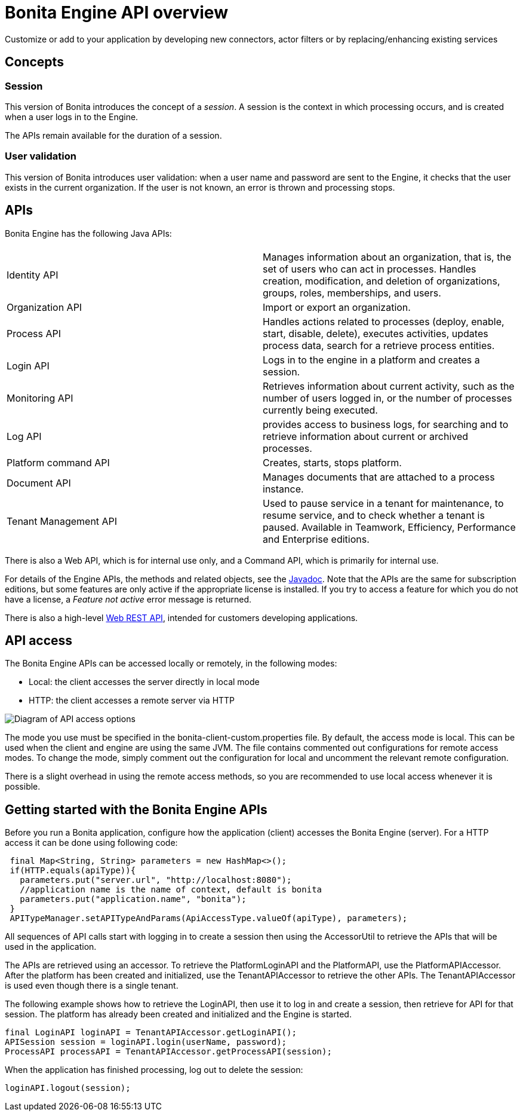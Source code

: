 = Bonita Engine API overview
:page-aliases: ROOT:engine-api-overview.adoc
:description: Customize or add to your application by developing new connectors, actor filters or by replacing/enhancing existing services

{description}

== Concepts

=== Session

This version of Bonita introduces the concept of a _session_. A session is the context in which processing occurs, and is created when a user logs in to the Engine.

The APIs remain available for the duration of a session.

=== User validation

This version of Bonita introduces user validation: when a user name and password are sent to the Engine, it checks that the user exists in the current organization. If the user is not known, an error is thrown and processing stops.

== APIs

Bonita Engine has the following Java APIs:

|===
|  |

| Identity API
| Manages information about an organization, that is, the set of users who can act in processes. Handles creation, modification, and deletion of organizations, groups, roles, memberships, and users.

| Organization API
| Import or export an organization.

| Process API
| Handles actions related to processes (deploy, enable, start, disable, delete), executes activities, updates process data, search for a retrieve process entities.

| Login API
| Logs in to the engine in a platform and creates a session.

| Monitoring API
| Retrieves information about current activity, such as the number of users logged in, or the number of processes currently being executed.

| Log API
| provides access to business logs, for searching and to retrieve information about current or archived processes.

| Platform command API
| Creates, starts, stops platform.

| Document API
| Manages documents that are attached to a process instance.

| Tenant Management API
| Used to pause service in a tenant for maintenance, to resume service, and to check whether a tenant is paused. Available in Teamwork, Efficiency, Performance and Enterprise editions.
|===

There is also a Web API, which is for internal use only, and a Command API,
which is primarily for internal use.

For details of the Engine APIs, the methods and related objects, see the
https://javadoc.bonitasoft.com/api/{javadocVersion}/index.html[Javadoc].
Note that the APIs are the same for subscription editions, but some features are only active if the appropriate license is installed.
If you try to access a feature for which you do not have a license, a _Feature not active_ error message is returned.

There is also a high-level xref:ROOT:rest-api-overview.adoc[Web REST API], intended for customers developing applications.

== API access

The Bonita Engine APIs can be accessed locally or remotely, in the following modes:

* Local: the client accesses the server directly in local mode
* HTTP&#x3A; the client accesses a remote server via HTTP

image::dev_overview_api_access.png[Diagram of API access options]

The mode you use must be specified in the bonita-client-custom.properties file. By default, the access mode is local. This can be used when the client and engine are using the same JVM. The file contains commented out configurations for remote access modes. To change the mode, simply comment out the configuration for local and uncomment the relevant remote configuration.

There is a slight overhead in using the remote access methods, so you are recommended to use local access whenever it is possible.

[#getting-started-engine-apis]

== Getting started with the Bonita Engine APIs

Before you run a Bonita application, configure how the application (client) accesses the Bonita Engine (server). For a HTTP access it can be done using following code:

[source,java]
----
 final Map<String, String> parameters = new HashMap<>();
 if(HTTP.equals(apiType)){
   parameters.put("server.url", "http://localhost:8080");
   //application name is the name of context, default is bonita
   parameters.put("application.name", "bonita");
 }
 APITypeManager.setAPITypeAndParams(ApiAccessType.valueOf(apiType), parameters);
----

All sequences of API calls start with logging in to create a session then using the AccessorUtil to retrieve the APIs that will be used in the application.

The APIs are retrieved using an accessor. To retrieve the PlatformLoginAPI and the PlatformAPI, use the PlatformAPIAccessor.
After the platform has been created and initialized, use the TenantAPIAccessor to retrieve the other APIs. The TenantAPIAccessor is used even though there is a single tenant.

The following example shows how to retrieve the LoginAPI, then use it to log in and create a session, then retrieve for API for that session.
The platform has already been created and initialized and the Engine is started.

[source,java]
----
final LoginAPI loginAPI = TenantAPIAccessor.getLoginAPI();
APISession session = loginAPI.login(userName, password);
ProcessAPI processAPI = TenantAPIAccessor.getProcessAPI(session);
----

When the application has finished processing, log out to delete the session:

[source,java]
----
loginAPI.logout(session);
----
